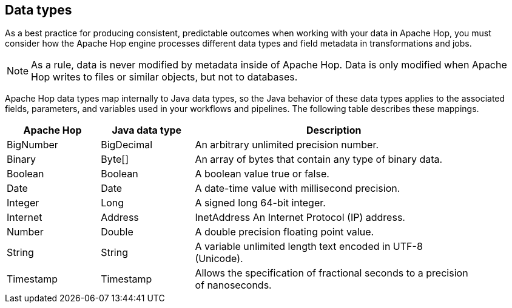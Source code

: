 ////
Licensed to the Apache Software Foundation (ASF) under one
or more contributor license agreements.  See the NOTICE file
distributed with this work for additional information
regarding copyright ownership.  The ASF licenses this file
to you under the Apache License, Version 2.0 (the
"License"); you may not use this file except in compliance
with the License.  You may obtain a copy of the License at
  http://www.apache.org/licenses/LICENSE-2.0
Unless required by applicable law or agreed to in writing,
software distributed under the License is distributed on an
"AS IS" BASIS, WITHOUT WARRANTIES OR CONDITIONS OF ANY
KIND, either express or implied.  See the License for the
specific language governing permissions and limitations
under the License.
////

== Data types

As a best practice for producing consistent, predictable outcomes when working with your data in Apache Hop, you must consider how the Apache Hop engine processes different data types and field metadata in transformations and jobs.

NOTE: As a rule, data is never modified by metadata inside of Apache Hop. Data is only modified when Apache Hop writes to files or similar objects, but not to databases.

Apache Hop data types map internally to Java data types, so the Java behavior of these data types applies to the associated fields, parameters, and variables used in your workflows and pipelines. The following table describes these mappings.

[options="header", width="90%", cols="1,1,3"]
|===
|Apache Hop|Java data type|Description
|BigNumber|BigDecimal|An arbitrary unlimited precision number.
|Binary|Byte[]|An array of bytes that contain any type of binary data.
|Boolean|Boolean|A boolean value true or false.
|Date|Date|A date-time value with millisecond precision.
|Integer|Long|A signed long 64-bit integer.
|Internet|Address|InetAddress	An Internet Protocol (IP) address.
|Number|Double|A double precision floating point value.
|String|String|A variable unlimited length text encoded in UTF-8 (Unicode).
|Timestamp|Timestamp|Allows the specification of fractional seconds to a precision of nanoseconds.
|===
